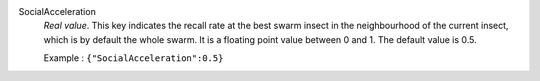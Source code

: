 .. index:: single: SocialAcceleration

SocialAcceleration
  *Real value*. This key indicates the recall rate at the best swarm insect in
  the neighbourhood of the current insect, which is by default the whole swarm.
  It is a floating point value between 0 and 1. The default value is 0.5.

  Example :
  ``{"SocialAcceleration":0.5}``
